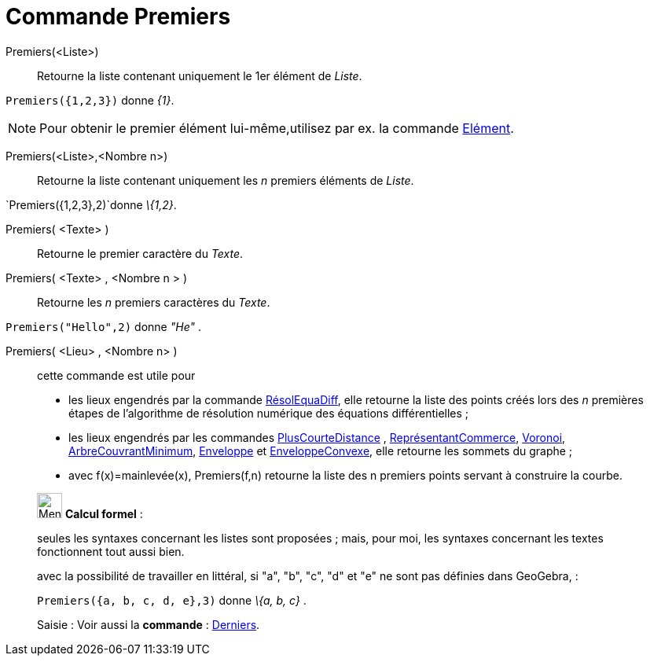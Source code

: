 = Commande Premiers
:page-en: commands/First
ifdef::env-github[:imagesdir: /fr/modules/ROOT/assets/images]

Premiers(<Liste>)::
  Retourne la liste contenant uniquement le 1er élément de _Liste_.

[EXAMPLE]
====

`++Premiers({1,2,3})++` donne _\{1}_.

====

[NOTE]
====

Pour obtenir le premier élément lui-même,utilisez par ex. la commande xref:/commands/Elément.adoc[Elément].

====

Premiers(<Liste>,<Nombre n>)::
  Retourne la liste contenant uniquement les _n_ premiers éléments de _Liste_.

[EXAMPLE]
====

`++Premiers({1,2,3},2)++`donne _\{1,2}_.

====

Premiers( <Texte> )::
  Retourne le premier caractère du _Texte_.

Premiers( <Texte> , <Nombre n > )::
  Retourne les _n_ premiers caractères du _Texte_.

[EXAMPLE]
====

`++Premiers("Hello",2)++` donne _"He"_ .

====

Premiers( <Lieu> , <Nombre n> )::
  cette commande est utile pour
  * les lieux engendrés par la commande xref:/commands/RésolEquaDiff.adoc[RésolEquaDiff], elle retourne la liste des
  points créés lors des _n_ premières étapes de l'algorithme de résolution numérique des équations différentielles ;
  * les lieux engendrés par les commandes xref:/commands/PlusCourteDistance.adoc[PlusCourteDistance] ,
  xref:/commands/ReprésentantCommerce.adoc[ReprésentantCommerce], xref:/commands/Voronoi.adoc[Voronoi],
  xref:/commands/ArbreCouvrantMinimum.adoc[ArbreCouvrantMinimum], xref:/commands/Enveloppe.adoc[Enveloppe] et
  xref:/commands/EnveloppeConvexe.adoc[EnveloppeConvexe], elle retourne les sommets du graphe ;
  * avec f(x)=mainlevée(x), Premiers(f,n) retourne la liste des n premiers points servant à construire la courbe.

____________________________________________________________

image:32px-Menu_view_cas.svg.png[Menu view cas.svg,width=32,height=32] *Calcul formel* :

seules les syntaxes concernant les listes sont proposées ; mais, pour moi, les syntaxes concernant les textes
fonctionnent tout aussi bien.

avec la possibilité de travailler en littéral, si "a", "b", "c", "d" et "e" ne sont pas définies dans GeoGebra, :

[EXAMPLE]
====

`++Premiers({a, b, c, d, e},3)++` donne _\{a, b, c}_ .

====

[.kcode]#Saisie :# Voir aussi la *commande* : xref:/commands/Derniers.adoc[Derniers].
